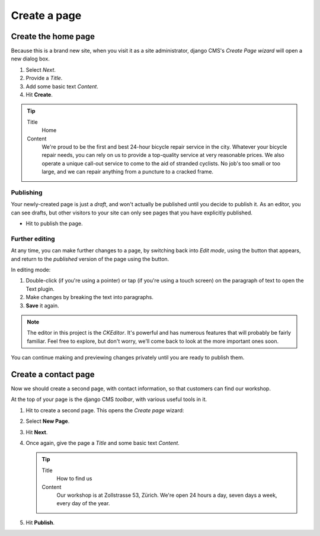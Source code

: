 #############
Create a page
#############

.. _create-first-page:

********************
Create the home page
********************

Because this is a brand new site, when you visit it as a site administrator, django CMS's *Create
Page wizard* will open a new dialog box.

.. image:: /user/tutorial/images/welcome.png
   :alt: the 'Create Page' wizard
   :width: 400
   :align: center

#.  Select *Next*.
#.  Provide a *Title*.
#.  Add some basic text *Content*.
#.  Hit **Create**.

.. tip::

    Title
        Home

    Content
        We're proud to be the first and best 24-hour bicycle repair service in the city. Whatever
        your bicycle repair needs, you can rely on us to provide a top-quality service at very
        reasonable prices. We also operate a unique call-out service to come to the aid of stranded
        cyclists. No job's too small or too large, and we can repair anything from a puncture to a
        cracked frame.

.. image:: /user/tutorial/images/create_new_page.png
   :alt: Add Title and Content
   :width: 600
   :align: center


.. publishing_pages:

Publishing
==========

.. |publish-page-now| image:: /user/tutorial/images/publish-page-now.png
   :alt: 'Publish page now'

Your newly-created page is just a *draft*, and won't actually be published until you decide to
publish it. As an editor, you can see drafts, but other visitors to your site can only see pages
that you have explicitly published.

* Hit |publish-page-now| to publish the page.

.. image:: /user/tutorial/images/new_home_page.png
   :alt: Newly-created page


Further editing
===============

.. |edit| image:: /user/tutorial/images/edit-button.png
   :alt: 'Edit'

.. |view-published| image:: /user/tutorial/images/view-published.png
   :alt: 'View published'

At any time, you can make further changes to a page, by switching back into *Edit mode*, using the
|edit| button that appears, and return to the *published* version of the page using the
|view-published| button.

In editing mode:

#. Double-click (if you're using a pointer) or tap (if you're using a touch screen) on the
   paragraph of text to open the Text plugin.
#.  Make changes by breaking the text into paragraphs.
#.  **Save** it again.

.. note::

    The editor in this project is the *CKEditor*. It's powerful and has numerous features that will
    probably be fairly familiar. Feel free to explore, but don't worry, we'll come back to look at
    the more important ones soon.

You can continue making and previewing changes privately until you are ready to publish them.


*********************
Create a contact page
*********************

Now we should create a second page, with contact information, so that customers can find our
workshop.

At the top of your page is the django CMS *toolbar*, with various useful tools in it.

.. image:: /user/tutorial/images/toolbar.png
   :alt: django-CMS toolbar

.. |create| image:: /user/tutorial/images/create.png
   :alt: 'Create'

#.  Hit |create| to create a second page. This opens the *Create page* wizard:

    .. image:: /user/tutorial/images/create-page-dialog.png
      :alt: the 'Create page' dialog

#.  Select **New Page**.
#.  Hit **Next**.
#.  Once again, give the page a *Title* and some basic text *Content*.

    .. tip::

        Title
            How to find us

        Content
            Our workshop is at Zollstrasse 53, Zürich. We're open 24 hours a day, seven days a week,
            every day of the year.

#.  Hit **Publish**.

.. image:: /user/tutorial/images/how_to_find_us_page.png
   :alt: How to find us
